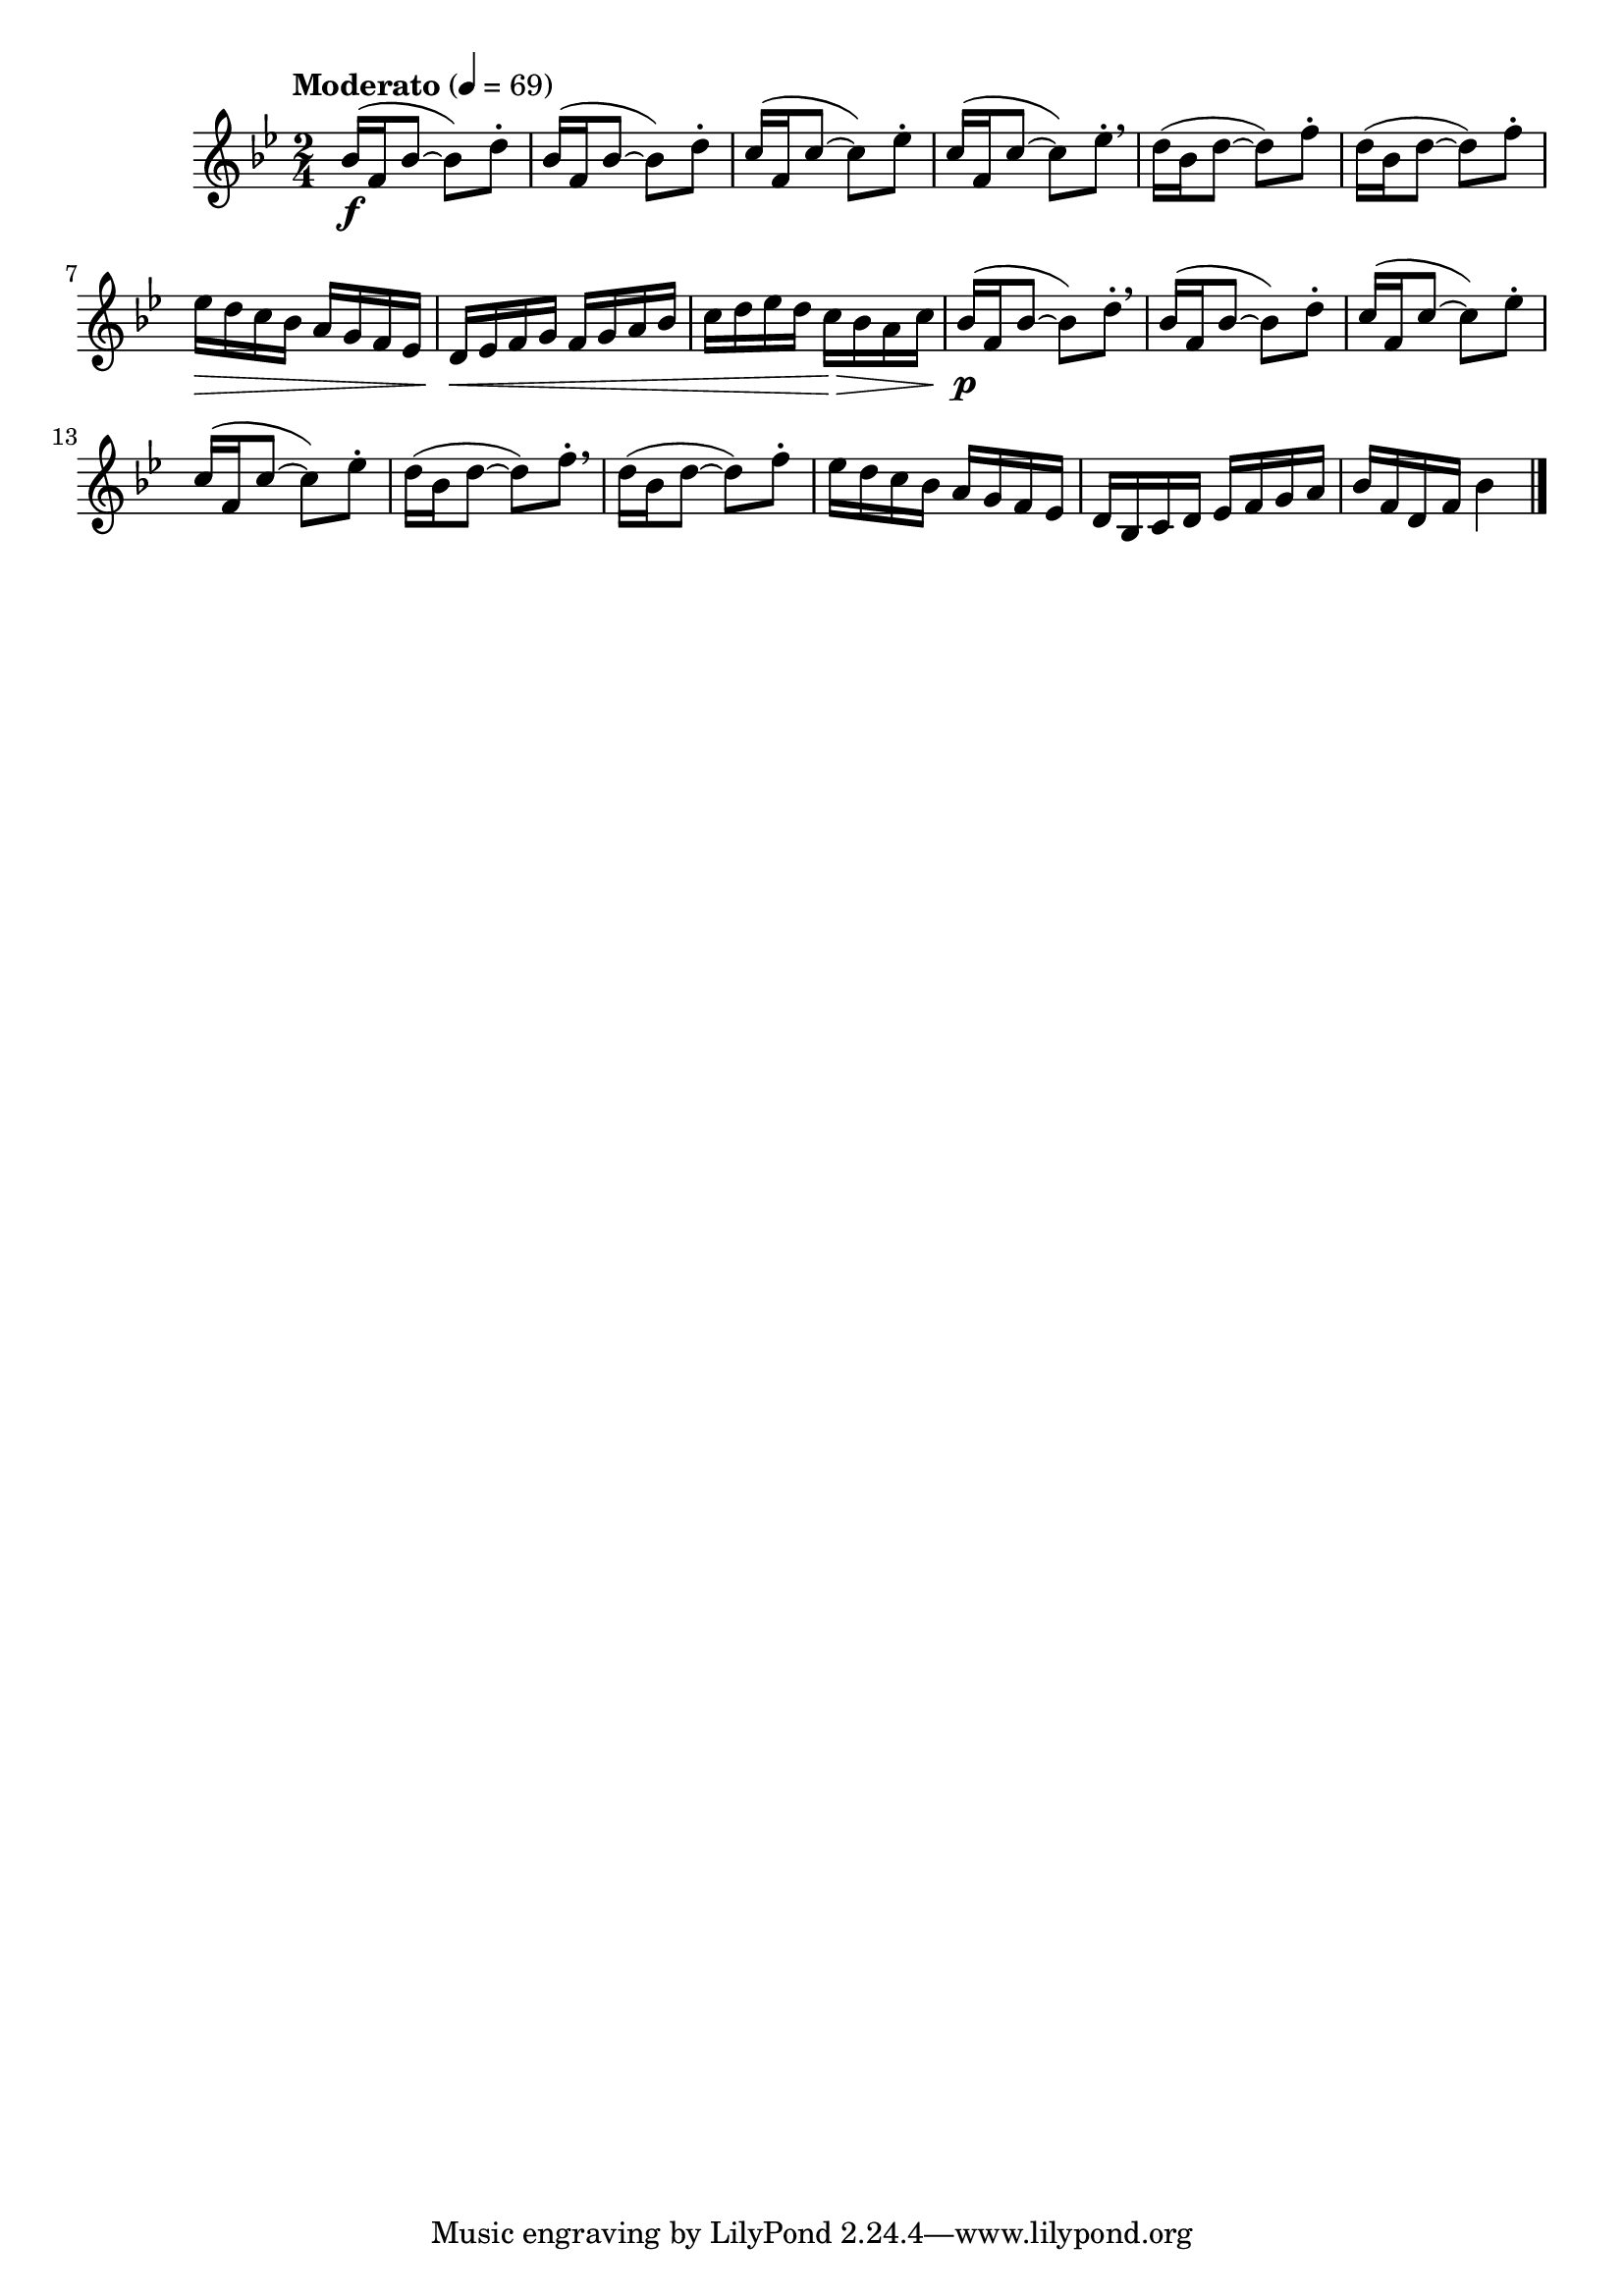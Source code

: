 \version "2.24.0"

\relative {
  \language "english"

  \transposition f

  \tempo "Moderato" 4=69

  \key b-flat \major
  \time 2/4

  #(define measures-one-to-seven #{
    \relative {
      \repeat unfold 2 {
        b-flat'16( f b-flat8~8) d-. |
      }
      \repeat unfold 2 {
        c16( f, c'8~8) e-flat-. |
      }
      \repeat unfold 2 {
        d16( b-flat d8~8) f-. |
      }
      e-flat16 d c b-flat a g f e-flat |
    }
  #})

  <<
    { \measures-one-to-seven }
    {
      s2 \f |
      s2*3 \breathe |
      s2*2 |
      s16 \>
    }
  >>
  d'16 \< e-flat f g f g a b-flat |
  c16 d e-flat d c \> b-flat a c |

  <<
    { \measures-one-to-seven }
    {
      s2 \p \breathe |
      s2*4 \breathe |
    }
  >>
  d,16 b-flat c d e-flat f g a |
  b-flat16 f d f b-flat4 | \bar "|."
}

